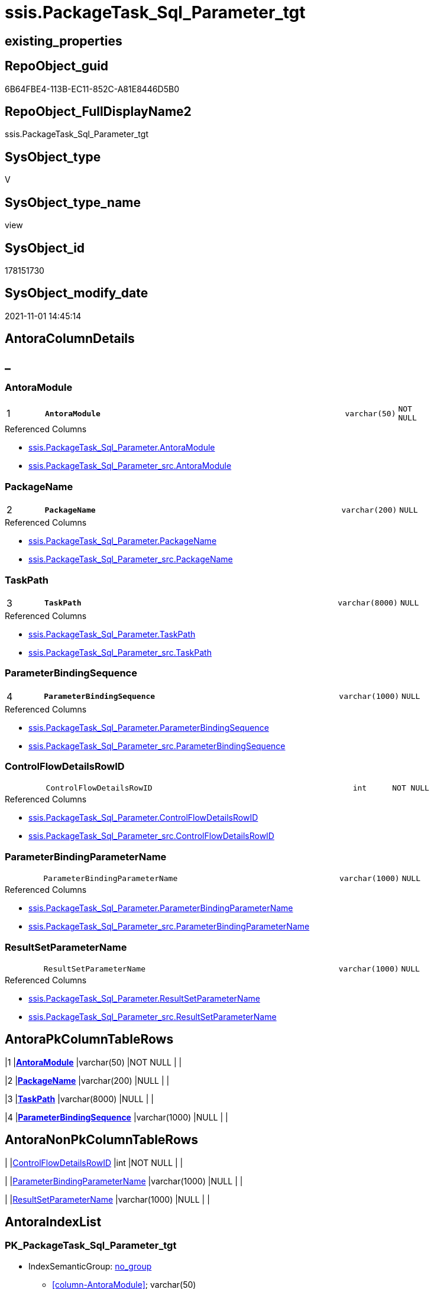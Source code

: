 // tag::HeaderFullDisplayName[]
= ssis.PackageTask_Sql_Parameter_tgt
// end::HeaderFullDisplayName[]

== existing_properties

// tag::existing_properties[]
:ExistsProperty--antorareferencedlist:
:ExistsProperty--antorareferencinglist:
:ExistsProperty--has_history:
:ExistsProperty--has_history_columns:
:ExistsProperty--is_persistence:
:ExistsProperty--is_persistence_check_duplicate_per_pk:
:ExistsProperty--is_persistence_check_for_empty_source:
:ExistsProperty--is_persistence_delete_changed:
:ExistsProperty--is_persistence_delete_missing:
:ExistsProperty--is_persistence_insert:
:ExistsProperty--is_persistence_truncate:
:ExistsProperty--is_persistence_update_changed:
:ExistsProperty--is_repo_managed:
:ExistsProperty--is_ssas:
:ExistsProperty--persistence_source_repoobject_fullname:
:ExistsProperty--persistence_source_repoobject_fullname2:
:ExistsProperty--persistence_source_repoobject_guid:
:ExistsProperty--persistence_source_repoobject_xref:
:ExistsProperty--pk_index_guid:
:ExistsProperty--pk_indexpatterncolumndatatype:
:ExistsProperty--pk_indexpatterncolumnname:
:ExistsProperty--referencedobjectlist:
:ExistsProperty--usp_persistence_repoobject_guid:
:ExistsProperty--sql_modules_definition:
:ExistsProperty--FK:
:ExistsProperty--AntoraIndexList:
:ExistsProperty--Columns:
// end::existing_properties[]

== RepoObject_guid

// tag::RepoObject_guid[]
6B64FBE4-113B-EC11-852C-A81E8446D5B0
// end::RepoObject_guid[]

== RepoObject_FullDisplayName2

// tag::RepoObject_FullDisplayName2[]
ssis.PackageTask_Sql_Parameter_tgt
// end::RepoObject_FullDisplayName2[]

== SysObject_type

// tag::SysObject_type[]
V 
// end::SysObject_type[]

== SysObject_type_name

// tag::SysObject_type_name[]
view
// end::SysObject_type_name[]

== SysObject_id

// tag::SysObject_id[]
178151730
// end::SysObject_id[]

== SysObject_modify_date

// tag::SysObject_modify_date[]
2021-11-01 14:45:14
// end::SysObject_modify_date[]

== AntoraColumnDetails

// tag::AntoraColumnDetails[]
[discrete]
== _


[#column-antoramodule]
=== AntoraModule

[cols="d,8m,m,m,m,d"]
|===
|1
|*AntoraModule*
|varchar(50)
|NOT NULL
|
|
|===

.Referenced Columns
--
* xref:ssis.packagetask_sql_parameter.adoc#column-antoramodule[+ssis.PackageTask_Sql_Parameter.AntoraModule+]
* xref:ssis.packagetask_sql_parameter_src.adoc#column-antoramodule[+ssis.PackageTask_Sql_Parameter_src.AntoraModule+]
--


[#column-packagename]
=== PackageName

[cols="d,8m,m,m,m,d"]
|===
|2
|*PackageName*
|varchar(200)
|NULL
|
|
|===

.Referenced Columns
--
* xref:ssis.packagetask_sql_parameter.adoc#column-packagename[+ssis.PackageTask_Sql_Parameter.PackageName+]
* xref:ssis.packagetask_sql_parameter_src.adoc#column-packagename[+ssis.PackageTask_Sql_Parameter_src.PackageName+]
--


[#column-taskpath]
=== TaskPath

[cols="d,8m,m,m,m,d"]
|===
|3
|*TaskPath*
|varchar(8000)
|NULL
|
|
|===

.Referenced Columns
--
* xref:ssis.packagetask_sql_parameter.adoc#column-taskpath[+ssis.PackageTask_Sql_Parameter.TaskPath+]
* xref:ssis.packagetask_sql_parameter_src.adoc#column-taskpath[+ssis.PackageTask_Sql_Parameter_src.TaskPath+]
--


[#column-parameterbindingsequence]
=== ParameterBindingSequence

[cols="d,8m,m,m,m,d"]
|===
|4
|*ParameterBindingSequence*
|varchar(1000)
|NULL
|
|
|===

.Referenced Columns
--
* xref:ssis.packagetask_sql_parameter.adoc#column-parameterbindingsequence[+ssis.PackageTask_Sql_Parameter.ParameterBindingSequence+]
* xref:ssis.packagetask_sql_parameter_src.adoc#column-parameterbindingsequence[+ssis.PackageTask_Sql_Parameter_src.ParameterBindingSequence+]
--


[#column-controlflowdetailsrowid]
=== ControlFlowDetailsRowID

[cols="d,8m,m,m,m,d"]
|===
|
|ControlFlowDetailsRowID
|int
|NOT NULL
|
|
|===

.Referenced Columns
--
* xref:ssis.packagetask_sql_parameter.adoc#column-controlflowdetailsrowid[+ssis.PackageTask_Sql_Parameter.ControlFlowDetailsRowID+]
* xref:ssis.packagetask_sql_parameter_src.adoc#column-controlflowdetailsrowid[+ssis.PackageTask_Sql_Parameter_src.ControlFlowDetailsRowID+]
--


[#column-parameterbindingparametername]
=== ParameterBindingParameterName

[cols="d,8m,m,m,m,d"]
|===
|
|ParameterBindingParameterName
|varchar(1000)
|NULL
|
|
|===

.Referenced Columns
--
* xref:ssis.packagetask_sql_parameter.adoc#column-parameterbindingparametername[+ssis.PackageTask_Sql_Parameter.ParameterBindingParameterName+]
* xref:ssis.packagetask_sql_parameter_src.adoc#column-parameterbindingparametername[+ssis.PackageTask_Sql_Parameter_src.ParameterBindingParameterName+]
--


[#column-resultsetparametername]
=== ResultSetParameterName

[cols="d,8m,m,m,m,d"]
|===
|
|ResultSetParameterName
|varchar(1000)
|NULL
|
|
|===

.Referenced Columns
--
* xref:ssis.packagetask_sql_parameter.adoc#column-resultsetparametername[+ssis.PackageTask_Sql_Parameter.ResultSetParameterName+]
* xref:ssis.packagetask_sql_parameter_src.adoc#column-resultsetparametername[+ssis.PackageTask_Sql_Parameter_src.ResultSetParameterName+]
--


// end::AntoraColumnDetails[]

== AntoraPkColumnTableRows

// tag::AntoraPkColumnTableRows[]
|1
|*<<column-antoramodule>>*
|varchar(50)
|NOT NULL
|
|

|2
|*<<column-packagename>>*
|varchar(200)
|NULL
|
|

|3
|*<<column-taskpath>>*
|varchar(8000)
|NULL
|
|

|4
|*<<column-parameterbindingsequence>>*
|varchar(1000)
|NULL
|
|




// end::AntoraPkColumnTableRows[]

== AntoraNonPkColumnTableRows

// tag::AntoraNonPkColumnTableRows[]




|
|<<column-controlflowdetailsrowid>>
|int
|NOT NULL
|
|

|
|<<column-parameterbindingparametername>>
|varchar(1000)
|NULL
|
|

|
|<<column-resultsetparametername>>
|varchar(1000)
|NULL
|
|

// end::AntoraNonPkColumnTableRows[]

== AntoraIndexList

// tag::AntoraIndexList[]

[#index-pkunderlinepackagetaskunderlinesqlunderlineparameterunderlinetgt]
=== PK_PackageTask_Sql_Parameter_tgt

* IndexSemanticGroup: xref:other/indexsemanticgroup.adoc#startbnoblankgroupendb[no_group]
+
--
* <<column-AntoraModule>>; varchar(50)
* <<column-PackageName>>; varchar(200)
* <<column-TaskPath>>; varchar(8000)
* <<column-ParameterBindingSequence>>; varchar(1000)
--
* PK, Unique, Real: 1, 1, 0

// end::AntoraIndexList[]

== AntoraMeasureDetails

// tag::AntoraMeasureDetails[]

// end::AntoraMeasureDetails[]

== AntoraParameterList

// tag::AntoraParameterList[]

// end::AntoraParameterList[]

== AntoraXrefCulturesList

// tag::AntoraXrefCulturesList[]
* xref:dhw:sqldb:ssis.packagetask_sql_parameter_tgt.adoc[] - 
// end::AntoraXrefCulturesList[]

== cultures_count

// tag::cultures_count[]
1
// end::cultures_count[]

== Other tags

source: property.RepoObjectProperty_cross As rop_cross


=== additional_reference_csv

// tag::additional_reference_csv[]

// end::additional_reference_csv[]


=== AdocUspSteps

// tag::adocuspsteps[]

// end::adocuspsteps[]


=== AntoraReferencedList

// tag::antorareferencedlist[]
* xref:ssis.antoramodule_tgt_filter.adoc[]
* xref:ssis.packagetask_sql_parameter.adoc[]
* xref:ssis.packagetask_sql_parameter_src.adoc[]
// end::antorareferencedlist[]


=== AntoraReferencingList

// tag::antorareferencinglist[]
* xref:ssis.antoramodule_tgt_filter.adoc[]
* xref:ssis.packagetask_sql_parameter.adoc[]
* xref:ssis.usp_persist_packagetask_sql_parameter_tgt.adoc[]
// end::antorareferencinglist[]


=== Description

// tag::description[]

// end::description[]


=== ExampleUsage

// tag::exampleusage[]

// end::exampleusage[]


=== exampleUsage_2

// tag::exampleusage_2[]

// end::exampleusage_2[]


=== exampleUsage_3

// tag::exampleusage_3[]

// end::exampleusage_3[]


=== exampleUsage_4

// tag::exampleusage_4[]

// end::exampleusage_4[]


=== exampleUsage_5

// tag::exampleusage_5[]

// end::exampleusage_5[]


=== exampleWrong_Usage

// tag::examplewrong_usage[]

// end::examplewrong_usage[]


=== has_execution_plan_issue

// tag::has_execution_plan_issue[]

// end::has_execution_plan_issue[]


=== has_get_referenced_issue

// tag::has_get_referenced_issue[]

// end::has_get_referenced_issue[]


=== has_history

// tag::has_history[]
0
// end::has_history[]


=== has_history_columns

// tag::has_history_columns[]
0
// end::has_history_columns[]


=== InheritanceType

// tag::inheritancetype[]

// end::inheritancetype[]


=== is_persistence

// tag::is_persistence[]
1
// end::is_persistence[]


=== is_persistence_check_duplicate_per_pk

// tag::is_persistence_check_duplicate_per_pk[]
0
// end::is_persistence_check_duplicate_per_pk[]


=== is_persistence_check_for_empty_source

// tag::is_persistence_check_for_empty_source[]
0
// end::is_persistence_check_for_empty_source[]


=== is_persistence_delete_changed

// tag::is_persistence_delete_changed[]
0
// end::is_persistence_delete_changed[]


=== is_persistence_delete_missing

// tag::is_persistence_delete_missing[]
1
// end::is_persistence_delete_missing[]


=== is_persistence_insert

// tag::is_persistence_insert[]
1
// end::is_persistence_insert[]


=== is_persistence_truncate

// tag::is_persistence_truncate[]
0
// end::is_persistence_truncate[]


=== is_persistence_update_changed

// tag::is_persistence_update_changed[]
1
// end::is_persistence_update_changed[]


=== is_repo_managed

// tag::is_repo_managed[]
1
// end::is_repo_managed[]


=== is_ssas

// tag::is_ssas[]
0
// end::is_ssas[]


=== microsoft_database_tools_support

// tag::microsoft_database_tools_support[]

// end::microsoft_database_tools_support[]


=== MS_Description

// tag::ms_description[]

// end::ms_description[]


=== persistence_source_RepoObject_fullname

// tag::persistence_source_repoobject_fullname[]
[ssis].[PackageTask_Sql_Parameter_src]
// end::persistence_source_repoobject_fullname[]


=== persistence_source_RepoObject_fullname2

// tag::persistence_source_repoobject_fullname2[]
ssis.PackageTask_Sql_Parameter_src
// end::persistence_source_repoobject_fullname2[]


=== persistence_source_RepoObject_guid

// tag::persistence_source_repoobject_guid[]
6A64FBE4-113B-EC11-852C-A81E8446D5B0
// end::persistence_source_repoobject_guid[]


=== persistence_source_RepoObject_xref

// tag::persistence_source_repoobject_xref[]
xref:ssis.packagetask_sql_parameter_src.adoc[]
// end::persistence_source_repoobject_xref[]


=== pk_index_guid

// tag::pk_index_guid[]
97E20570-1D3B-EC11-852C-A81E8446D5B0
// end::pk_index_guid[]


=== pk_IndexPatternColumnDatatype

// tag::pk_indexpatterncolumndatatype[]
varchar(50),varchar(200),varchar(8000),varchar(1000)
// end::pk_indexpatterncolumndatatype[]


=== pk_IndexPatternColumnName

// tag::pk_indexpatterncolumnname[]
AntoraModule,PackageName,TaskPath,ParameterBindingSequence
// end::pk_indexpatterncolumnname[]


=== pk_IndexSemanticGroup

// tag::pk_indexsemanticgroup[]

// end::pk_indexsemanticgroup[]


=== ReferencedObjectList

// tag::referencedobjectlist[]
* [ssis].[AntoraModule_tgt_filter]
* [ssis].[PackageTask_Sql_Parameter]
* [ssis].[PackageTask_Sql_Parameter_src]
// end::referencedobjectlist[]


=== usp_persistence_RepoObject_guid

// tag::usp_persistence_repoobject_guid[]
89E4B435-213B-EC11-852C-A81E8446D5B0
// end::usp_persistence_repoobject_guid[]


=== UspExamples

// tag::uspexamples[]

// end::uspexamples[]


=== uspgenerator_usp_id

// tag::uspgenerator_usp_id[]

// end::uspgenerator_usp_id[]


=== UspParameters

// tag::uspparameters[]

// end::uspparameters[]

== Boolean Attributes

source: property.RepoObjectProperty WHERE property_int = 1

// tag::boolean_attributes[]
:is_persistence:
:is_persistence_delete_missing:
:is_persistence_insert:
:is_persistence_update_changed:
:is_repo_managed:

// end::boolean_attributes[]

== sql_modules_definition

// tag::sql_modules_definition[]
[%collapsible]
=======
[source,sql,numbered]
----



CREATE View [ssis].[PackageTask_Sql_Parameter_tgt]
As
Select
    tgt.AntoraModule
  , tgt.PackageName
  , tgt.TaskPath
  , tgt.ParameterBindingSequence
  , tgt.ResultSetParameterName
  , tgt.ParameterBindingParameterName
  , tgt.ControlFlowDetailsRowID
From
    ssis.PackageTask_Sql_Parameter As tgt
Where
    Exists
(
    Select
        1
    From
        ssis.AntoraModule_tgt_filter As f
    Where
        tgt.AntoraModule = f.AntoraModule
)

----
=======
// end::sql_modules_definition[]


